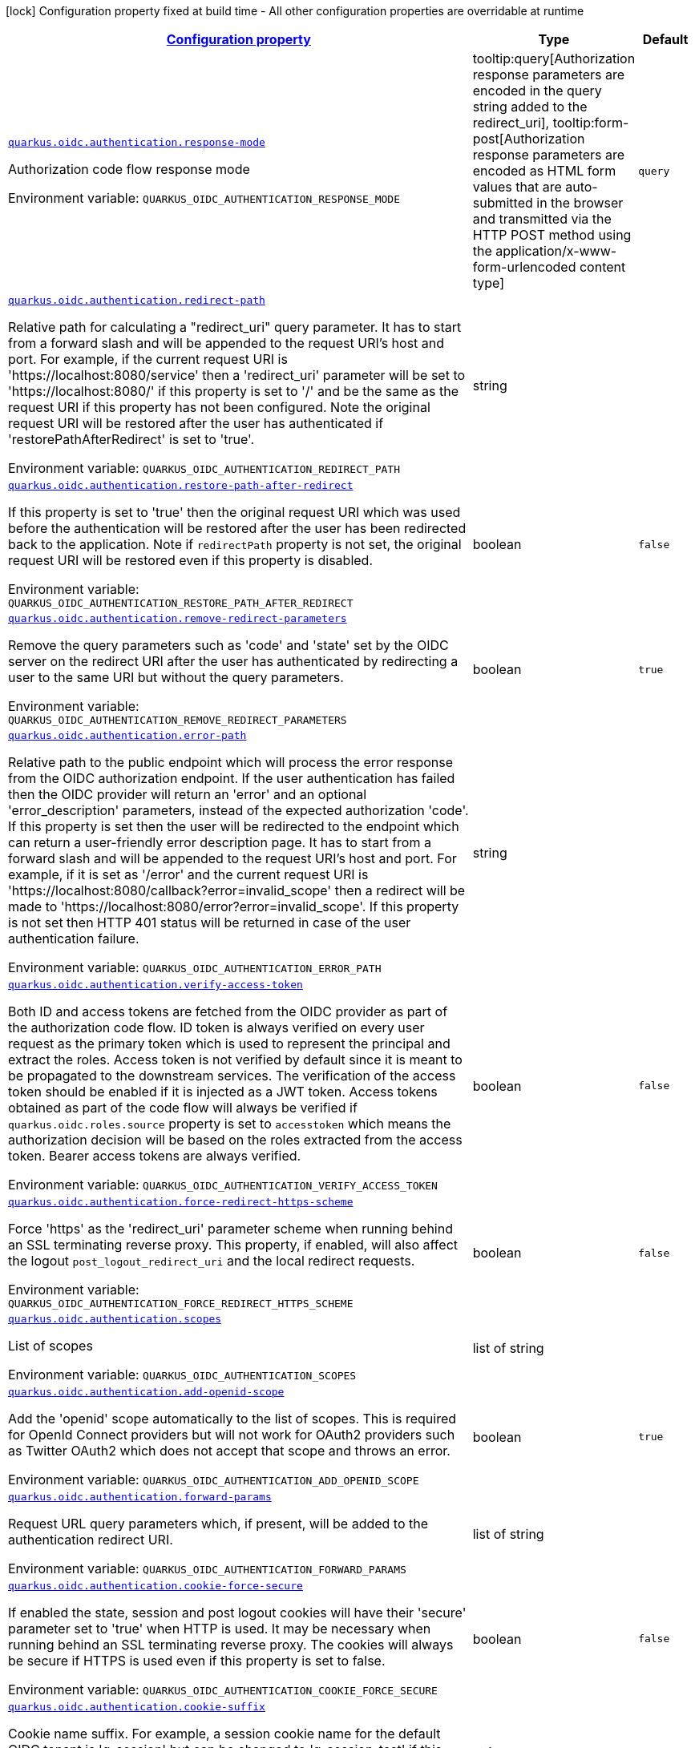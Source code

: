
:summaryTableId: quarkus-oidc-oidc-tenant-config-authentication
[.configuration-legend]
icon:lock[title=Fixed at build time] Configuration property fixed at build time - All other configuration properties are overridable at runtime
[.configuration-reference, cols="80,.^10,.^10"]
|===

h|[[quarkus-oidc-oidc-tenant-config-authentication_configuration]]link:#quarkus-oidc-oidc-tenant-config-authentication_configuration[Configuration property]

h|Type
h|Default

a| [[quarkus-oidc-oidc-tenant-config-authentication_quarkus.oidc.authentication.response-mode]]`link:#quarkus-oidc-oidc-tenant-config-authentication_quarkus.oidc.authentication.response-mode[quarkus.oidc.authentication.response-mode]`


[.description]
--
Authorization code flow response mode

ifdef::add-copy-button-to-env-var[]
Environment variable: env_var_with_copy_button:+++QUARKUS_OIDC_AUTHENTICATION_RESPONSE_MODE+++[]
endif::add-copy-button-to-env-var[]
ifndef::add-copy-button-to-env-var[]
Environment variable: `+++QUARKUS_OIDC_AUTHENTICATION_RESPONSE_MODE+++`
endif::add-copy-button-to-env-var[]
-- a|
tooltip:query[Authorization response parameters are encoded in the query string added to the redirect_uri], tooltip:form-post[Authorization response parameters are encoded as HTML form values that are auto-submitted in the browser and transmitted via the HTTP POST method using the application/x-www-form-urlencoded content type] 
|`query`


a| [[quarkus-oidc-oidc-tenant-config-authentication_quarkus.oidc.authentication.redirect-path]]`link:#quarkus-oidc-oidc-tenant-config-authentication_quarkus.oidc.authentication.redirect-path[quarkus.oidc.authentication.redirect-path]`


[.description]
--
Relative path for calculating a "redirect_uri" query parameter. It has to start from a forward slash and will be appended to the request URI's host and port. For example, if the current request URI is 'https://localhost:8080/service' then a 'redirect_uri' parameter will be set to 'https://localhost:8080/' if this property is set to '/' and be the same as the request URI if this property has not been configured. Note the original request URI will be restored after the user has authenticated if 'restorePathAfterRedirect' is set to 'true'.

ifdef::add-copy-button-to-env-var[]
Environment variable: env_var_with_copy_button:+++QUARKUS_OIDC_AUTHENTICATION_REDIRECT_PATH+++[]
endif::add-copy-button-to-env-var[]
ifndef::add-copy-button-to-env-var[]
Environment variable: `+++QUARKUS_OIDC_AUTHENTICATION_REDIRECT_PATH+++`
endif::add-copy-button-to-env-var[]
--|string 
|


a| [[quarkus-oidc-oidc-tenant-config-authentication_quarkus.oidc.authentication.restore-path-after-redirect]]`link:#quarkus-oidc-oidc-tenant-config-authentication_quarkus.oidc.authentication.restore-path-after-redirect[quarkus.oidc.authentication.restore-path-after-redirect]`


[.description]
--
If this property is set to 'true' then the original request URI which was used before the authentication will be restored after the user has been redirected back to the application. Note if `redirectPath` property is not set, the original request URI will be restored even if this property is disabled.

ifdef::add-copy-button-to-env-var[]
Environment variable: env_var_with_copy_button:+++QUARKUS_OIDC_AUTHENTICATION_RESTORE_PATH_AFTER_REDIRECT+++[]
endif::add-copy-button-to-env-var[]
ifndef::add-copy-button-to-env-var[]
Environment variable: `+++QUARKUS_OIDC_AUTHENTICATION_RESTORE_PATH_AFTER_REDIRECT+++`
endif::add-copy-button-to-env-var[]
--|boolean 
|`false`


a| [[quarkus-oidc-oidc-tenant-config-authentication_quarkus.oidc.authentication.remove-redirect-parameters]]`link:#quarkus-oidc-oidc-tenant-config-authentication_quarkus.oidc.authentication.remove-redirect-parameters[quarkus.oidc.authentication.remove-redirect-parameters]`


[.description]
--
Remove the query parameters such as 'code' and 'state' set by the OIDC server on the redirect URI after the user has authenticated by redirecting a user to the same URI but without the query parameters.

ifdef::add-copy-button-to-env-var[]
Environment variable: env_var_with_copy_button:+++QUARKUS_OIDC_AUTHENTICATION_REMOVE_REDIRECT_PARAMETERS+++[]
endif::add-copy-button-to-env-var[]
ifndef::add-copy-button-to-env-var[]
Environment variable: `+++QUARKUS_OIDC_AUTHENTICATION_REMOVE_REDIRECT_PARAMETERS+++`
endif::add-copy-button-to-env-var[]
--|boolean 
|`true`


a| [[quarkus-oidc-oidc-tenant-config-authentication_quarkus.oidc.authentication.error-path]]`link:#quarkus-oidc-oidc-tenant-config-authentication_quarkus.oidc.authentication.error-path[quarkus.oidc.authentication.error-path]`


[.description]
--
Relative path to the public endpoint which will process the error response from the OIDC authorization endpoint. If the user authentication has failed then the OIDC provider will return an 'error' and an optional 'error_description' parameters, instead of the expected authorization 'code'. If this property is set then the user will be redirected to the endpoint which can return a user-friendly error description page. It has to start from a forward slash and will be appended to the request URI's host and port. For example, if it is set as '/error' and the current request URI is 'https://localhost:8080/callback?error=invalid_scope' then a redirect will be made to 'https://localhost:8080/error?error=invalid_scope'. If this property is not set then HTTP 401 status will be returned in case of the user authentication failure.

ifdef::add-copy-button-to-env-var[]
Environment variable: env_var_with_copy_button:+++QUARKUS_OIDC_AUTHENTICATION_ERROR_PATH+++[]
endif::add-copy-button-to-env-var[]
ifndef::add-copy-button-to-env-var[]
Environment variable: `+++QUARKUS_OIDC_AUTHENTICATION_ERROR_PATH+++`
endif::add-copy-button-to-env-var[]
--|string 
|


a| [[quarkus-oidc-oidc-tenant-config-authentication_quarkus.oidc.authentication.verify-access-token]]`link:#quarkus-oidc-oidc-tenant-config-authentication_quarkus.oidc.authentication.verify-access-token[quarkus.oidc.authentication.verify-access-token]`


[.description]
--
Both ID and access tokens are fetched from the OIDC provider as part of the authorization code flow. ID token is always verified on every user request as the primary token which is used to represent the principal and extract the roles. Access token is not verified by default since it is meant to be propagated to the downstream services. The verification of the access token should be enabled if it is injected as a JWT token. Access tokens obtained as part of the code flow will always be verified if `quarkus.oidc.roles.source` property is set to `accesstoken` which means the authorization decision will be based on the roles extracted from the access token. Bearer access tokens are always verified.

ifdef::add-copy-button-to-env-var[]
Environment variable: env_var_with_copy_button:+++QUARKUS_OIDC_AUTHENTICATION_VERIFY_ACCESS_TOKEN+++[]
endif::add-copy-button-to-env-var[]
ifndef::add-copy-button-to-env-var[]
Environment variable: `+++QUARKUS_OIDC_AUTHENTICATION_VERIFY_ACCESS_TOKEN+++`
endif::add-copy-button-to-env-var[]
--|boolean 
|`false`


a| [[quarkus-oidc-oidc-tenant-config-authentication_quarkus.oidc.authentication.force-redirect-https-scheme]]`link:#quarkus-oidc-oidc-tenant-config-authentication_quarkus.oidc.authentication.force-redirect-https-scheme[quarkus.oidc.authentication.force-redirect-https-scheme]`


[.description]
--
Force 'https' as the 'redirect_uri' parameter scheme when running behind an SSL terminating reverse proxy. This property, if enabled, will also affect the logout `post_logout_redirect_uri` and the local redirect requests.

ifdef::add-copy-button-to-env-var[]
Environment variable: env_var_with_copy_button:+++QUARKUS_OIDC_AUTHENTICATION_FORCE_REDIRECT_HTTPS_SCHEME+++[]
endif::add-copy-button-to-env-var[]
ifndef::add-copy-button-to-env-var[]
Environment variable: `+++QUARKUS_OIDC_AUTHENTICATION_FORCE_REDIRECT_HTTPS_SCHEME+++`
endif::add-copy-button-to-env-var[]
--|boolean 
|`false`


a| [[quarkus-oidc-oidc-tenant-config-authentication_quarkus.oidc.authentication.scopes]]`link:#quarkus-oidc-oidc-tenant-config-authentication_quarkus.oidc.authentication.scopes[quarkus.oidc.authentication.scopes]`


[.description]
--
List of scopes

ifdef::add-copy-button-to-env-var[]
Environment variable: env_var_with_copy_button:+++QUARKUS_OIDC_AUTHENTICATION_SCOPES+++[]
endif::add-copy-button-to-env-var[]
ifndef::add-copy-button-to-env-var[]
Environment variable: `+++QUARKUS_OIDC_AUTHENTICATION_SCOPES+++`
endif::add-copy-button-to-env-var[]
--|list of string 
|


a| [[quarkus-oidc-oidc-tenant-config-authentication_quarkus.oidc.authentication.add-openid-scope]]`link:#quarkus-oidc-oidc-tenant-config-authentication_quarkus.oidc.authentication.add-openid-scope[quarkus.oidc.authentication.add-openid-scope]`


[.description]
--
Add the 'openid' scope automatically to the list of scopes. This is required for OpenId Connect providers but will not work for OAuth2 providers such as Twitter OAuth2 which does not accept that scope and throws an error.

ifdef::add-copy-button-to-env-var[]
Environment variable: env_var_with_copy_button:+++QUARKUS_OIDC_AUTHENTICATION_ADD_OPENID_SCOPE+++[]
endif::add-copy-button-to-env-var[]
ifndef::add-copy-button-to-env-var[]
Environment variable: `+++QUARKUS_OIDC_AUTHENTICATION_ADD_OPENID_SCOPE+++`
endif::add-copy-button-to-env-var[]
--|boolean 
|`true`


a| [[quarkus-oidc-oidc-tenant-config-authentication_quarkus.oidc.authentication.forward-params]]`link:#quarkus-oidc-oidc-tenant-config-authentication_quarkus.oidc.authentication.forward-params[quarkus.oidc.authentication.forward-params]`


[.description]
--
Request URL query parameters which, if present, will be added to the authentication redirect URI.

ifdef::add-copy-button-to-env-var[]
Environment variable: env_var_with_copy_button:+++QUARKUS_OIDC_AUTHENTICATION_FORWARD_PARAMS+++[]
endif::add-copy-button-to-env-var[]
ifndef::add-copy-button-to-env-var[]
Environment variable: `+++QUARKUS_OIDC_AUTHENTICATION_FORWARD_PARAMS+++`
endif::add-copy-button-to-env-var[]
--|list of string 
|


a| [[quarkus-oidc-oidc-tenant-config-authentication_quarkus.oidc.authentication.cookie-force-secure]]`link:#quarkus-oidc-oidc-tenant-config-authentication_quarkus.oidc.authentication.cookie-force-secure[quarkus.oidc.authentication.cookie-force-secure]`


[.description]
--
If enabled the state, session and post logout cookies will have their 'secure' parameter set to 'true' when HTTP is used. It may be necessary when running behind an SSL terminating reverse proxy. The cookies will always be secure if HTTPS is used even if this property is set to false.

ifdef::add-copy-button-to-env-var[]
Environment variable: env_var_with_copy_button:+++QUARKUS_OIDC_AUTHENTICATION_COOKIE_FORCE_SECURE+++[]
endif::add-copy-button-to-env-var[]
ifndef::add-copy-button-to-env-var[]
Environment variable: `+++QUARKUS_OIDC_AUTHENTICATION_COOKIE_FORCE_SECURE+++`
endif::add-copy-button-to-env-var[]
--|boolean 
|`false`


a| [[quarkus-oidc-oidc-tenant-config-authentication_quarkus.oidc.authentication.cookie-suffix]]`link:#quarkus-oidc-oidc-tenant-config-authentication_quarkus.oidc.authentication.cookie-suffix[quarkus.oidc.authentication.cookie-suffix]`


[.description]
--
Cookie name suffix. For example, a session cookie name for the default OIDC tenant is 'q_session' but can be changed to 'q_session_test' if this property is set to 'test'.

ifdef::add-copy-button-to-env-var[]
Environment variable: env_var_with_copy_button:+++QUARKUS_OIDC_AUTHENTICATION_COOKIE_SUFFIX+++[]
endif::add-copy-button-to-env-var[]
ifndef::add-copy-button-to-env-var[]
Environment variable: `+++QUARKUS_OIDC_AUTHENTICATION_COOKIE_SUFFIX+++`
endif::add-copy-button-to-env-var[]
--|string 
|


a| [[quarkus-oidc-oidc-tenant-config-authentication_quarkus.oidc.authentication.cookie-path]]`link:#quarkus-oidc-oidc-tenant-config-authentication_quarkus.oidc.authentication.cookie-path[quarkus.oidc.authentication.cookie-path]`


[.description]
--
Cookie path parameter value which, if set, will be used to set a path parameter for the session, state and post logout cookies. The `cookie-path-header` property, if set, will be checked first.

ifdef::add-copy-button-to-env-var[]
Environment variable: env_var_with_copy_button:+++QUARKUS_OIDC_AUTHENTICATION_COOKIE_PATH+++[]
endif::add-copy-button-to-env-var[]
ifndef::add-copy-button-to-env-var[]
Environment variable: `+++QUARKUS_OIDC_AUTHENTICATION_COOKIE_PATH+++`
endif::add-copy-button-to-env-var[]
--|string 
|`/`


a| [[quarkus-oidc-oidc-tenant-config-authentication_quarkus.oidc.authentication.cookie-path-header]]`link:#quarkus-oidc-oidc-tenant-config-authentication_quarkus.oidc.authentication.cookie-path-header[quarkus.oidc.authentication.cookie-path-header]`


[.description]
--
Cookie path header parameter value which, if set, identifies the incoming HTTP header whose value will be used to set a path parameter for the session, state and post logout cookies. If the header is missing then the `cookie-path` property will be checked.

ifdef::add-copy-button-to-env-var[]
Environment variable: env_var_with_copy_button:+++QUARKUS_OIDC_AUTHENTICATION_COOKIE_PATH_HEADER+++[]
endif::add-copy-button-to-env-var[]
ifndef::add-copy-button-to-env-var[]
Environment variable: `+++QUARKUS_OIDC_AUTHENTICATION_COOKIE_PATH_HEADER+++`
endif::add-copy-button-to-env-var[]
--|string 
|


a| [[quarkus-oidc-oidc-tenant-config-authentication_quarkus.oidc.authentication.cookie-domain]]`link:#quarkus-oidc-oidc-tenant-config-authentication_quarkus.oidc.authentication.cookie-domain[quarkus.oidc.authentication.cookie-domain]`


[.description]
--
Cookie domain parameter value which, if set, will be used for the session, state and post logout cookies.

ifdef::add-copy-button-to-env-var[]
Environment variable: env_var_with_copy_button:+++QUARKUS_OIDC_AUTHENTICATION_COOKIE_DOMAIN+++[]
endif::add-copy-button-to-env-var[]
ifndef::add-copy-button-to-env-var[]
Environment variable: `+++QUARKUS_OIDC_AUTHENTICATION_COOKIE_DOMAIN+++`
endif::add-copy-button-to-env-var[]
--|string 
|


a| [[quarkus-oidc-oidc-tenant-config-authentication_quarkus.oidc.authentication.cookie-same-site]]`link:#quarkus-oidc-oidc-tenant-config-authentication_quarkus.oidc.authentication.cookie-same-site[quarkus.oidc.authentication.cookie-same-site]`


[.description]
--
SameSite attribute for the session cookie.

ifdef::add-copy-button-to-env-var[]
Environment variable: env_var_with_copy_button:+++QUARKUS_OIDC_AUTHENTICATION_COOKIE_SAME_SITE+++[]
endif::add-copy-button-to-env-var[]
ifndef::add-copy-button-to-env-var[]
Environment variable: `+++QUARKUS_OIDC_AUTHENTICATION_COOKIE_SAME_SITE+++`
endif::add-copy-button-to-env-var[]
-- a|
`strict`, `lax`, `none` 
|`lax`


a| [[quarkus-oidc-oidc-tenant-config-authentication_quarkus.oidc.authentication.allow-multiple-code-flows]]`link:#quarkus-oidc-oidc-tenant-config-authentication_quarkus.oidc.authentication.allow-multiple-code-flows[quarkus.oidc.authentication.allow-multiple-code-flows]`


[.description]
--
If a state cookie is present then a `state` query parameter must also be present and both the state cookie name suffix and state cookie value have to match the value of the `state` query parameter when the redirect path matches the current path. However, if multiple authentications are attempted from the same browser, for example, from the different browser tabs, then the currently available state cookie may represent the authentication flow initiated from another tab and not related to the current request. Disable this property if you would like to avoid supporting multiple authorization code flows running in the same browser.

ifdef::add-copy-button-to-env-var[]
Environment variable: env_var_with_copy_button:+++QUARKUS_OIDC_AUTHENTICATION_ALLOW_MULTIPLE_CODE_FLOWS+++[]
endif::add-copy-button-to-env-var[]
ifndef::add-copy-button-to-env-var[]
Environment variable: `+++QUARKUS_OIDC_AUTHENTICATION_ALLOW_MULTIPLE_CODE_FLOWS+++`
endif::add-copy-button-to-env-var[]
--|boolean 
|`true`


a| [[quarkus-oidc-oidc-tenant-config-authentication_quarkus.oidc.authentication.user-info-required]]`link:#quarkus-oidc-oidc-tenant-config-authentication_quarkus.oidc.authentication.user-info-required[quarkus.oidc.authentication.user-info-required]`


[.description]
--
If this property is set to 'true' then an OIDC UserInfo endpoint will be called. This property will be enabled if `quarkus.oidc.roles.source` is `userinfo` or `quarkus.oidc.token.verify-access-token-with-user-info` is `true` or `quarkus.oidc.authentication.id-token-required` is set to `false`, you do not have to enable this property manually in these cases.

ifdef::add-copy-button-to-env-var[]
Environment variable: env_var_with_copy_button:+++QUARKUS_OIDC_AUTHENTICATION_USER_INFO_REQUIRED+++[]
endif::add-copy-button-to-env-var[]
ifndef::add-copy-button-to-env-var[]
Environment variable: `+++QUARKUS_OIDC_AUTHENTICATION_USER_INFO_REQUIRED+++`
endif::add-copy-button-to-env-var[]
--|boolean 
|`false`


a| [[quarkus-oidc-oidc-tenant-config-authentication_quarkus.oidc.authentication.session-age-extension]]`link:#quarkus-oidc-oidc-tenant-config-authentication_quarkus.oidc.authentication.session-age-extension[quarkus.oidc.authentication.session-age-extension]`


[.description]
--
Session age extension in minutes. The user session age property is set to the value of the ID token life-span by default and the user will be redirected to the OIDC provider to re-authenticate once the session has expired. If this property is set to a non-zero value then the expired ID token can be refreshed before the session has expired. This property will be ignored if the `token.refresh-expired` property has not been enabled.

ifdef::add-copy-button-to-env-var[]
Environment variable: env_var_with_copy_button:+++QUARKUS_OIDC_AUTHENTICATION_SESSION_AGE_EXTENSION+++[]
endif::add-copy-button-to-env-var[]
ifndef::add-copy-button-to-env-var[]
Environment variable: `+++QUARKUS_OIDC_AUTHENTICATION_SESSION_AGE_EXTENSION+++`
endif::add-copy-button-to-env-var[]
--|link:https://docs.oracle.com/javase/8/docs/api/java/time/Duration.html[Duration]
  link:#duration-note-anchor-{summaryTableId}[icon:question-circle[], title=More information about the Duration format]
|`5M`


a| [[quarkus-oidc-oidc-tenant-config-authentication_quarkus.oidc.authentication.java-script-auto-redirect]]`link:#quarkus-oidc-oidc-tenant-config-authentication_quarkus.oidc.authentication.java-script-auto-redirect[quarkus.oidc.authentication.java-script-auto-redirect]`


[.description]
--
If this property is set to 'true' then a normal 302 redirect response will be returned if the request was initiated via JavaScript API such as XMLHttpRequest or Fetch and the current user needs to be (re)authenticated which may not be desirable for Single Page Applications since it automatically following the redirect may not work given that OIDC authorization endpoints typically do not support CORS. If this property is set to `false` then a status code of '499' will be returned to allow the client to handle the redirect manually

ifdef::add-copy-button-to-env-var[]
Environment variable: env_var_with_copy_button:+++QUARKUS_OIDC_AUTHENTICATION_JAVA_SCRIPT_AUTO_REDIRECT+++[]
endif::add-copy-button-to-env-var[]
ifndef::add-copy-button-to-env-var[]
Environment variable: `+++QUARKUS_OIDC_AUTHENTICATION_JAVA_SCRIPT_AUTO_REDIRECT+++`
endif::add-copy-button-to-env-var[]
--|boolean 
|`true`


a| [[quarkus-oidc-oidc-tenant-config-authentication_quarkus.oidc.authentication.id-token-required]]`link:#quarkus-oidc-oidc-tenant-config-authentication_quarkus.oidc.authentication.id-token-required[quarkus.oidc.authentication.id-token-required]`


[.description]
--
Requires that ID token is available when the authorization code flow completes. Disable this property only when you need to use the authorization code flow with OAuth2 providers which do not return ID token - an internal IdToken will be generated in such cases.

ifdef::add-copy-button-to-env-var[]
Environment variable: env_var_with_copy_button:+++QUARKUS_OIDC_AUTHENTICATION_ID_TOKEN_REQUIRED+++[]
endif::add-copy-button-to-env-var[]
ifndef::add-copy-button-to-env-var[]
Environment variable: `+++QUARKUS_OIDC_AUTHENTICATION_ID_TOKEN_REQUIRED+++`
endif::add-copy-button-to-env-var[]
--|boolean 
|`true`


a| [[quarkus-oidc-oidc-tenant-config-authentication_quarkus.oidc.authentication.internal-id-token-lifespan]]`link:#quarkus-oidc-oidc-tenant-config-authentication_quarkus.oidc.authentication.internal-id-token-lifespan[quarkus.oidc.authentication.internal-id-token-lifespan]`


[.description]
--
Internal ID token lifespan. This property is only checked when an internal IdToken is generated when Oauth2 providers do not return IdToken.

ifdef::add-copy-button-to-env-var[]
Environment variable: env_var_with_copy_button:+++QUARKUS_OIDC_AUTHENTICATION_INTERNAL_ID_TOKEN_LIFESPAN+++[]
endif::add-copy-button-to-env-var[]
ifndef::add-copy-button-to-env-var[]
Environment variable: `+++QUARKUS_OIDC_AUTHENTICATION_INTERNAL_ID_TOKEN_LIFESPAN+++`
endif::add-copy-button-to-env-var[]
--|link:https://docs.oracle.com/javase/8/docs/api/java/time/Duration.html[Duration]
  link:#duration-note-anchor-{summaryTableId}[icon:question-circle[], title=More information about the Duration format]
|`5M`


a| [[quarkus-oidc-oidc-tenant-config-authentication_quarkus.oidc.authentication.pkce-required]]`link:#quarkus-oidc-oidc-tenant-config-authentication_quarkus.oidc.authentication.pkce-required[quarkus.oidc.authentication.pkce-required]`


[.description]
--
Requires that a Proof Key for Code Exchange (PKCE) is used.

ifdef::add-copy-button-to-env-var[]
Environment variable: env_var_with_copy_button:+++QUARKUS_OIDC_AUTHENTICATION_PKCE_REQUIRED+++[]
endif::add-copy-button-to-env-var[]
ifndef::add-copy-button-to-env-var[]
Environment variable: `+++QUARKUS_OIDC_AUTHENTICATION_PKCE_REQUIRED+++`
endif::add-copy-button-to-env-var[]
--|boolean 
|`false`


a| [[quarkus-oidc-oidc-tenant-config-authentication_quarkus.oidc.authentication.pkce-secret]]`link:#quarkus-oidc-oidc-tenant-config-authentication_quarkus.oidc.authentication.pkce-secret[quarkus.oidc.authentication.pkce-secret]`


[.description]
--
Secret which will be used to encrypt a Proof Key for Code Exchange (PKCE) code verifier in the code flow state. This secret should be at least 32 characters long.

If this secret is not set, the client secret configured with either `quarkus.oidc.credentials.secret` or `quarkus.oidc.credentials.client-secret.value` will be checked. Finally, `quarkus.oidc.credentials.jwt.secret` which can be used for `client_jwt_secret` authentication will be checked. Client secret will not be used as a PKCE code verifier encryption secret if it is less than 32 characters long.

The secret will be auto-generated if it remains uninitialized after checking all of these properties.

Error will be reported if the secret length is less than 16 characters.

ifdef::add-copy-button-to-env-var[]
Environment variable: env_var_with_copy_button:+++QUARKUS_OIDC_AUTHENTICATION_PKCE_SECRET+++[]
endif::add-copy-button-to-env-var[]
ifndef::add-copy-button-to-env-var[]
Environment variable: `+++QUARKUS_OIDC_AUTHENTICATION_PKCE_SECRET+++`
endif::add-copy-button-to-env-var[]
--|string 
|


a| [[quarkus-oidc-oidc-tenant-config-authentication_quarkus.oidc.authentication.extra-params-extra-params]]`link:#quarkus-oidc-oidc-tenant-config-authentication_quarkus.oidc.authentication.extra-params-extra-params[quarkus.oidc.authentication.extra-params]`


[.description]
--
Additional properties which will be added as the query parameters to the authentication redirect URI.

ifdef::add-copy-button-to-env-var[]
Environment variable: env_var_with_copy_button:+++QUARKUS_OIDC_AUTHENTICATION_EXTRA_PARAMS+++[]
endif::add-copy-button-to-env-var[]
ifndef::add-copy-button-to-env-var[]
Environment variable: `+++QUARKUS_OIDC_AUTHENTICATION_EXTRA_PARAMS+++`
endif::add-copy-button-to-env-var[]
--|`Map<String,String>` 
|


a| [[quarkus-oidc-oidc-tenant-config-authentication_quarkus.oidc.-tenant-.authentication.response-mode]]`link:#quarkus-oidc-oidc-tenant-config-authentication_quarkus.oidc.-tenant-.authentication.response-mode[quarkus.oidc."tenant".authentication.response-mode]`


[.description]
--
Authorization code flow response mode

ifdef::add-copy-button-to-env-var[]
Environment variable: env_var_with_copy_button:+++QUARKUS_OIDC__TENANT__AUTHENTICATION_RESPONSE_MODE+++[]
endif::add-copy-button-to-env-var[]
ifndef::add-copy-button-to-env-var[]
Environment variable: `+++QUARKUS_OIDC__TENANT__AUTHENTICATION_RESPONSE_MODE+++`
endif::add-copy-button-to-env-var[]
-- a|
tooltip:query[Authorization response parameters are encoded in the query string added to the redirect_uri], tooltip:form-post[Authorization response parameters are encoded as HTML form values that are auto-submitted in the browser and transmitted via the HTTP POST method using the application/x-www-form-urlencoded content type] 
|`query`


a| [[quarkus-oidc-oidc-tenant-config-authentication_quarkus.oidc.-tenant-.authentication.redirect-path]]`link:#quarkus-oidc-oidc-tenant-config-authentication_quarkus.oidc.-tenant-.authentication.redirect-path[quarkus.oidc."tenant".authentication.redirect-path]`


[.description]
--
Relative path for calculating a "redirect_uri" query parameter. It has to start from a forward slash and will be appended to the request URI's host and port. For example, if the current request URI is 'https://localhost:8080/service' then a 'redirect_uri' parameter will be set to 'https://localhost:8080/' if this property is set to '/' and be the same as the request URI if this property has not been configured. Note the original request URI will be restored after the user has authenticated if 'restorePathAfterRedirect' is set to 'true'.

ifdef::add-copy-button-to-env-var[]
Environment variable: env_var_with_copy_button:+++QUARKUS_OIDC__TENANT__AUTHENTICATION_REDIRECT_PATH+++[]
endif::add-copy-button-to-env-var[]
ifndef::add-copy-button-to-env-var[]
Environment variable: `+++QUARKUS_OIDC__TENANT__AUTHENTICATION_REDIRECT_PATH+++`
endif::add-copy-button-to-env-var[]
--|string 
|


a| [[quarkus-oidc-oidc-tenant-config-authentication_quarkus.oidc.-tenant-.authentication.restore-path-after-redirect]]`link:#quarkus-oidc-oidc-tenant-config-authentication_quarkus.oidc.-tenant-.authentication.restore-path-after-redirect[quarkus.oidc."tenant".authentication.restore-path-after-redirect]`


[.description]
--
If this property is set to 'true' then the original request URI which was used before the authentication will be restored after the user has been redirected back to the application. Note if `redirectPath` property is not set, the original request URI will be restored even if this property is disabled.

ifdef::add-copy-button-to-env-var[]
Environment variable: env_var_with_copy_button:+++QUARKUS_OIDC__TENANT__AUTHENTICATION_RESTORE_PATH_AFTER_REDIRECT+++[]
endif::add-copy-button-to-env-var[]
ifndef::add-copy-button-to-env-var[]
Environment variable: `+++QUARKUS_OIDC__TENANT__AUTHENTICATION_RESTORE_PATH_AFTER_REDIRECT+++`
endif::add-copy-button-to-env-var[]
--|boolean 
|`false`


a| [[quarkus-oidc-oidc-tenant-config-authentication_quarkus.oidc.-tenant-.authentication.remove-redirect-parameters]]`link:#quarkus-oidc-oidc-tenant-config-authentication_quarkus.oidc.-tenant-.authentication.remove-redirect-parameters[quarkus.oidc."tenant".authentication.remove-redirect-parameters]`


[.description]
--
Remove the query parameters such as 'code' and 'state' set by the OIDC server on the redirect URI after the user has authenticated by redirecting a user to the same URI but without the query parameters.

ifdef::add-copy-button-to-env-var[]
Environment variable: env_var_with_copy_button:+++QUARKUS_OIDC__TENANT__AUTHENTICATION_REMOVE_REDIRECT_PARAMETERS+++[]
endif::add-copy-button-to-env-var[]
ifndef::add-copy-button-to-env-var[]
Environment variable: `+++QUARKUS_OIDC__TENANT__AUTHENTICATION_REMOVE_REDIRECT_PARAMETERS+++`
endif::add-copy-button-to-env-var[]
--|boolean 
|`true`


a| [[quarkus-oidc-oidc-tenant-config-authentication_quarkus.oidc.-tenant-.authentication.error-path]]`link:#quarkus-oidc-oidc-tenant-config-authentication_quarkus.oidc.-tenant-.authentication.error-path[quarkus.oidc."tenant".authentication.error-path]`


[.description]
--
Relative path to the public endpoint which will process the error response from the OIDC authorization endpoint. If the user authentication has failed then the OIDC provider will return an 'error' and an optional 'error_description' parameters, instead of the expected authorization 'code'. If this property is set then the user will be redirected to the endpoint which can return a user-friendly error description page. It has to start from a forward slash and will be appended to the request URI's host and port. For example, if it is set as '/error' and the current request URI is 'https://localhost:8080/callback?error=invalid_scope' then a redirect will be made to 'https://localhost:8080/error?error=invalid_scope'. If this property is not set then HTTP 401 status will be returned in case of the user authentication failure.

ifdef::add-copy-button-to-env-var[]
Environment variable: env_var_with_copy_button:+++QUARKUS_OIDC__TENANT__AUTHENTICATION_ERROR_PATH+++[]
endif::add-copy-button-to-env-var[]
ifndef::add-copy-button-to-env-var[]
Environment variable: `+++QUARKUS_OIDC__TENANT__AUTHENTICATION_ERROR_PATH+++`
endif::add-copy-button-to-env-var[]
--|string 
|


a| [[quarkus-oidc-oidc-tenant-config-authentication_quarkus.oidc.-tenant-.authentication.verify-access-token]]`link:#quarkus-oidc-oidc-tenant-config-authentication_quarkus.oidc.-tenant-.authentication.verify-access-token[quarkus.oidc."tenant".authentication.verify-access-token]`


[.description]
--
Both ID and access tokens are fetched from the OIDC provider as part of the authorization code flow. ID token is always verified on every user request as the primary token which is used to represent the principal and extract the roles. Access token is not verified by default since it is meant to be propagated to the downstream services. The verification of the access token should be enabled if it is injected as a JWT token. Access tokens obtained as part of the code flow will always be verified if `quarkus.oidc.roles.source` property is set to `accesstoken` which means the authorization decision will be based on the roles extracted from the access token. Bearer access tokens are always verified.

ifdef::add-copy-button-to-env-var[]
Environment variable: env_var_with_copy_button:+++QUARKUS_OIDC__TENANT__AUTHENTICATION_VERIFY_ACCESS_TOKEN+++[]
endif::add-copy-button-to-env-var[]
ifndef::add-copy-button-to-env-var[]
Environment variable: `+++QUARKUS_OIDC__TENANT__AUTHENTICATION_VERIFY_ACCESS_TOKEN+++`
endif::add-copy-button-to-env-var[]
--|boolean 
|`false`


a| [[quarkus-oidc-oidc-tenant-config-authentication_quarkus.oidc.-tenant-.authentication.force-redirect-https-scheme]]`link:#quarkus-oidc-oidc-tenant-config-authentication_quarkus.oidc.-tenant-.authentication.force-redirect-https-scheme[quarkus.oidc."tenant".authentication.force-redirect-https-scheme]`


[.description]
--
Force 'https' as the 'redirect_uri' parameter scheme when running behind an SSL terminating reverse proxy. This property, if enabled, will also affect the logout `post_logout_redirect_uri` and the local redirect requests.

ifdef::add-copy-button-to-env-var[]
Environment variable: env_var_with_copy_button:+++QUARKUS_OIDC__TENANT__AUTHENTICATION_FORCE_REDIRECT_HTTPS_SCHEME+++[]
endif::add-copy-button-to-env-var[]
ifndef::add-copy-button-to-env-var[]
Environment variable: `+++QUARKUS_OIDC__TENANT__AUTHENTICATION_FORCE_REDIRECT_HTTPS_SCHEME+++`
endif::add-copy-button-to-env-var[]
--|boolean 
|`false`


a| [[quarkus-oidc-oidc-tenant-config-authentication_quarkus.oidc.-tenant-.authentication.scopes]]`link:#quarkus-oidc-oidc-tenant-config-authentication_quarkus.oidc.-tenant-.authentication.scopes[quarkus.oidc."tenant".authentication.scopes]`


[.description]
--
List of scopes

ifdef::add-copy-button-to-env-var[]
Environment variable: env_var_with_copy_button:+++QUARKUS_OIDC__TENANT__AUTHENTICATION_SCOPES+++[]
endif::add-copy-button-to-env-var[]
ifndef::add-copy-button-to-env-var[]
Environment variable: `+++QUARKUS_OIDC__TENANT__AUTHENTICATION_SCOPES+++`
endif::add-copy-button-to-env-var[]
--|list of string 
|


a| [[quarkus-oidc-oidc-tenant-config-authentication_quarkus.oidc.-tenant-.authentication.add-openid-scope]]`link:#quarkus-oidc-oidc-tenant-config-authentication_quarkus.oidc.-tenant-.authentication.add-openid-scope[quarkus.oidc."tenant".authentication.add-openid-scope]`


[.description]
--
Add the 'openid' scope automatically to the list of scopes. This is required for OpenId Connect providers but will not work for OAuth2 providers such as Twitter OAuth2 which does not accept that scope and throws an error.

ifdef::add-copy-button-to-env-var[]
Environment variable: env_var_with_copy_button:+++QUARKUS_OIDC__TENANT__AUTHENTICATION_ADD_OPENID_SCOPE+++[]
endif::add-copy-button-to-env-var[]
ifndef::add-copy-button-to-env-var[]
Environment variable: `+++QUARKUS_OIDC__TENANT__AUTHENTICATION_ADD_OPENID_SCOPE+++`
endif::add-copy-button-to-env-var[]
--|boolean 
|`true`


a| [[quarkus-oidc-oidc-tenant-config-authentication_quarkus.oidc.-tenant-.authentication.extra-params-extra-params]]`link:#quarkus-oidc-oidc-tenant-config-authentication_quarkus.oidc.-tenant-.authentication.extra-params-extra-params[quarkus.oidc."tenant".authentication.extra-params]`


[.description]
--
Additional properties which will be added as the query parameters to the authentication redirect URI.

ifdef::add-copy-button-to-env-var[]
Environment variable: env_var_with_copy_button:+++QUARKUS_OIDC__TENANT__AUTHENTICATION_EXTRA_PARAMS+++[]
endif::add-copy-button-to-env-var[]
ifndef::add-copy-button-to-env-var[]
Environment variable: `+++QUARKUS_OIDC__TENANT__AUTHENTICATION_EXTRA_PARAMS+++`
endif::add-copy-button-to-env-var[]
--|`Map<String,String>` 
|


a| [[quarkus-oidc-oidc-tenant-config-authentication_quarkus.oidc.-tenant-.authentication.forward-params]]`link:#quarkus-oidc-oidc-tenant-config-authentication_quarkus.oidc.-tenant-.authentication.forward-params[quarkus.oidc."tenant".authentication.forward-params]`


[.description]
--
Request URL query parameters which, if present, will be added to the authentication redirect URI.

ifdef::add-copy-button-to-env-var[]
Environment variable: env_var_with_copy_button:+++QUARKUS_OIDC__TENANT__AUTHENTICATION_FORWARD_PARAMS+++[]
endif::add-copy-button-to-env-var[]
ifndef::add-copy-button-to-env-var[]
Environment variable: `+++QUARKUS_OIDC__TENANT__AUTHENTICATION_FORWARD_PARAMS+++`
endif::add-copy-button-to-env-var[]
--|list of string 
|


a| [[quarkus-oidc-oidc-tenant-config-authentication_quarkus.oidc.-tenant-.authentication.cookie-force-secure]]`link:#quarkus-oidc-oidc-tenant-config-authentication_quarkus.oidc.-tenant-.authentication.cookie-force-secure[quarkus.oidc."tenant".authentication.cookie-force-secure]`


[.description]
--
If enabled the state, session and post logout cookies will have their 'secure' parameter set to 'true' when HTTP is used. It may be necessary when running behind an SSL terminating reverse proxy. The cookies will always be secure if HTTPS is used even if this property is set to false.

ifdef::add-copy-button-to-env-var[]
Environment variable: env_var_with_copy_button:+++QUARKUS_OIDC__TENANT__AUTHENTICATION_COOKIE_FORCE_SECURE+++[]
endif::add-copy-button-to-env-var[]
ifndef::add-copy-button-to-env-var[]
Environment variable: `+++QUARKUS_OIDC__TENANT__AUTHENTICATION_COOKIE_FORCE_SECURE+++`
endif::add-copy-button-to-env-var[]
--|boolean 
|`false`


a| [[quarkus-oidc-oidc-tenant-config-authentication_quarkus.oidc.-tenant-.authentication.cookie-suffix]]`link:#quarkus-oidc-oidc-tenant-config-authentication_quarkus.oidc.-tenant-.authentication.cookie-suffix[quarkus.oidc."tenant".authentication.cookie-suffix]`


[.description]
--
Cookie name suffix. For example, a session cookie name for the default OIDC tenant is 'q_session' but can be changed to 'q_session_test' if this property is set to 'test'.

ifdef::add-copy-button-to-env-var[]
Environment variable: env_var_with_copy_button:+++QUARKUS_OIDC__TENANT__AUTHENTICATION_COOKIE_SUFFIX+++[]
endif::add-copy-button-to-env-var[]
ifndef::add-copy-button-to-env-var[]
Environment variable: `+++QUARKUS_OIDC__TENANT__AUTHENTICATION_COOKIE_SUFFIX+++`
endif::add-copy-button-to-env-var[]
--|string 
|


a| [[quarkus-oidc-oidc-tenant-config-authentication_quarkus.oidc.-tenant-.authentication.cookie-path]]`link:#quarkus-oidc-oidc-tenant-config-authentication_quarkus.oidc.-tenant-.authentication.cookie-path[quarkus.oidc."tenant".authentication.cookie-path]`


[.description]
--
Cookie path parameter value which, if set, will be used to set a path parameter for the session, state and post logout cookies. The `cookie-path-header` property, if set, will be checked first.

ifdef::add-copy-button-to-env-var[]
Environment variable: env_var_with_copy_button:+++QUARKUS_OIDC__TENANT__AUTHENTICATION_COOKIE_PATH+++[]
endif::add-copy-button-to-env-var[]
ifndef::add-copy-button-to-env-var[]
Environment variable: `+++QUARKUS_OIDC__TENANT__AUTHENTICATION_COOKIE_PATH+++`
endif::add-copy-button-to-env-var[]
--|string 
|`/`


a| [[quarkus-oidc-oidc-tenant-config-authentication_quarkus.oidc.-tenant-.authentication.cookie-path-header]]`link:#quarkus-oidc-oidc-tenant-config-authentication_quarkus.oidc.-tenant-.authentication.cookie-path-header[quarkus.oidc."tenant".authentication.cookie-path-header]`


[.description]
--
Cookie path header parameter value which, if set, identifies the incoming HTTP header whose value will be used to set a path parameter for the session, state and post logout cookies. If the header is missing then the `cookie-path` property will be checked.

ifdef::add-copy-button-to-env-var[]
Environment variable: env_var_with_copy_button:+++QUARKUS_OIDC__TENANT__AUTHENTICATION_COOKIE_PATH_HEADER+++[]
endif::add-copy-button-to-env-var[]
ifndef::add-copy-button-to-env-var[]
Environment variable: `+++QUARKUS_OIDC__TENANT__AUTHENTICATION_COOKIE_PATH_HEADER+++`
endif::add-copy-button-to-env-var[]
--|string 
|


a| [[quarkus-oidc-oidc-tenant-config-authentication_quarkus.oidc.-tenant-.authentication.cookie-domain]]`link:#quarkus-oidc-oidc-tenant-config-authentication_quarkus.oidc.-tenant-.authentication.cookie-domain[quarkus.oidc."tenant".authentication.cookie-domain]`


[.description]
--
Cookie domain parameter value which, if set, will be used for the session, state and post logout cookies.

ifdef::add-copy-button-to-env-var[]
Environment variable: env_var_with_copy_button:+++QUARKUS_OIDC__TENANT__AUTHENTICATION_COOKIE_DOMAIN+++[]
endif::add-copy-button-to-env-var[]
ifndef::add-copy-button-to-env-var[]
Environment variable: `+++QUARKUS_OIDC__TENANT__AUTHENTICATION_COOKIE_DOMAIN+++`
endif::add-copy-button-to-env-var[]
--|string 
|


a| [[quarkus-oidc-oidc-tenant-config-authentication_quarkus.oidc.-tenant-.authentication.cookie-same-site]]`link:#quarkus-oidc-oidc-tenant-config-authentication_quarkus.oidc.-tenant-.authentication.cookie-same-site[quarkus.oidc."tenant".authentication.cookie-same-site]`


[.description]
--
SameSite attribute for the session cookie.

ifdef::add-copy-button-to-env-var[]
Environment variable: env_var_with_copy_button:+++QUARKUS_OIDC__TENANT__AUTHENTICATION_COOKIE_SAME_SITE+++[]
endif::add-copy-button-to-env-var[]
ifndef::add-copy-button-to-env-var[]
Environment variable: `+++QUARKUS_OIDC__TENANT__AUTHENTICATION_COOKIE_SAME_SITE+++`
endif::add-copy-button-to-env-var[]
-- a|
`strict`, `lax`, `none` 
|`lax`


a| [[quarkus-oidc-oidc-tenant-config-authentication_quarkus.oidc.-tenant-.authentication.allow-multiple-code-flows]]`link:#quarkus-oidc-oidc-tenant-config-authentication_quarkus.oidc.-tenant-.authentication.allow-multiple-code-flows[quarkus.oidc."tenant".authentication.allow-multiple-code-flows]`


[.description]
--
If a state cookie is present then a `state` query parameter must also be present and both the state cookie name suffix and state cookie value have to match the value of the `state` query parameter when the redirect path matches the current path. However, if multiple authentications are attempted from the same browser, for example, from the different browser tabs, then the currently available state cookie may represent the authentication flow initiated from another tab and not related to the current request. Disable this property if you would like to avoid supporting multiple authorization code flows running in the same browser.

ifdef::add-copy-button-to-env-var[]
Environment variable: env_var_with_copy_button:+++QUARKUS_OIDC__TENANT__AUTHENTICATION_ALLOW_MULTIPLE_CODE_FLOWS+++[]
endif::add-copy-button-to-env-var[]
ifndef::add-copy-button-to-env-var[]
Environment variable: `+++QUARKUS_OIDC__TENANT__AUTHENTICATION_ALLOW_MULTIPLE_CODE_FLOWS+++`
endif::add-copy-button-to-env-var[]
--|boolean 
|`true`


a| [[quarkus-oidc-oidc-tenant-config-authentication_quarkus.oidc.-tenant-.authentication.user-info-required]]`link:#quarkus-oidc-oidc-tenant-config-authentication_quarkus.oidc.-tenant-.authentication.user-info-required[quarkus.oidc."tenant".authentication.user-info-required]`


[.description]
--
If this property is set to 'true' then an OIDC UserInfo endpoint will be called. This property will be enabled if `quarkus.oidc.roles.source` is `userinfo` or `quarkus.oidc.token.verify-access-token-with-user-info` is `true` or `quarkus.oidc.authentication.id-token-required` is set to `false`, you do not have to enable this property manually in these cases.

ifdef::add-copy-button-to-env-var[]
Environment variable: env_var_with_copy_button:+++QUARKUS_OIDC__TENANT__AUTHENTICATION_USER_INFO_REQUIRED+++[]
endif::add-copy-button-to-env-var[]
ifndef::add-copy-button-to-env-var[]
Environment variable: `+++QUARKUS_OIDC__TENANT__AUTHENTICATION_USER_INFO_REQUIRED+++`
endif::add-copy-button-to-env-var[]
--|boolean 
|`false`


a| [[quarkus-oidc-oidc-tenant-config-authentication_quarkus.oidc.-tenant-.authentication.session-age-extension]]`link:#quarkus-oidc-oidc-tenant-config-authentication_quarkus.oidc.-tenant-.authentication.session-age-extension[quarkus.oidc."tenant".authentication.session-age-extension]`


[.description]
--
Session age extension in minutes. The user session age property is set to the value of the ID token life-span by default and the user will be redirected to the OIDC provider to re-authenticate once the session has expired. If this property is set to a non-zero value then the expired ID token can be refreshed before the session has expired. This property will be ignored if the `token.refresh-expired` property has not been enabled.

ifdef::add-copy-button-to-env-var[]
Environment variable: env_var_with_copy_button:+++QUARKUS_OIDC__TENANT__AUTHENTICATION_SESSION_AGE_EXTENSION+++[]
endif::add-copy-button-to-env-var[]
ifndef::add-copy-button-to-env-var[]
Environment variable: `+++QUARKUS_OIDC__TENANT__AUTHENTICATION_SESSION_AGE_EXTENSION+++`
endif::add-copy-button-to-env-var[]
--|link:https://docs.oracle.com/javase/8/docs/api/java/time/Duration.html[Duration]
  link:#duration-note-anchor-{summaryTableId}[icon:question-circle[], title=More information about the Duration format]
|`5M`


a| [[quarkus-oidc-oidc-tenant-config-authentication_quarkus.oidc.-tenant-.authentication.java-script-auto-redirect]]`link:#quarkus-oidc-oidc-tenant-config-authentication_quarkus.oidc.-tenant-.authentication.java-script-auto-redirect[quarkus.oidc."tenant".authentication.java-script-auto-redirect]`


[.description]
--
If this property is set to 'true' then a normal 302 redirect response will be returned if the request was initiated via JavaScript API such as XMLHttpRequest or Fetch and the current user needs to be (re)authenticated which may not be desirable for Single Page Applications since it automatically following the redirect may not work given that OIDC authorization endpoints typically do not support CORS. If this property is set to `false` then a status code of '499' will be returned to allow the client to handle the redirect manually

ifdef::add-copy-button-to-env-var[]
Environment variable: env_var_with_copy_button:+++QUARKUS_OIDC__TENANT__AUTHENTICATION_JAVA_SCRIPT_AUTO_REDIRECT+++[]
endif::add-copy-button-to-env-var[]
ifndef::add-copy-button-to-env-var[]
Environment variable: `+++QUARKUS_OIDC__TENANT__AUTHENTICATION_JAVA_SCRIPT_AUTO_REDIRECT+++`
endif::add-copy-button-to-env-var[]
--|boolean 
|`true`


a| [[quarkus-oidc-oidc-tenant-config-authentication_quarkus.oidc.-tenant-.authentication.id-token-required]]`link:#quarkus-oidc-oidc-tenant-config-authentication_quarkus.oidc.-tenant-.authentication.id-token-required[quarkus.oidc."tenant".authentication.id-token-required]`


[.description]
--
Requires that ID token is available when the authorization code flow completes. Disable this property only when you need to use the authorization code flow with OAuth2 providers which do not return ID token - an internal IdToken will be generated in such cases.

ifdef::add-copy-button-to-env-var[]
Environment variable: env_var_with_copy_button:+++QUARKUS_OIDC__TENANT__AUTHENTICATION_ID_TOKEN_REQUIRED+++[]
endif::add-copy-button-to-env-var[]
ifndef::add-copy-button-to-env-var[]
Environment variable: `+++QUARKUS_OIDC__TENANT__AUTHENTICATION_ID_TOKEN_REQUIRED+++`
endif::add-copy-button-to-env-var[]
--|boolean 
|`true`


a| [[quarkus-oidc-oidc-tenant-config-authentication_quarkus.oidc.-tenant-.authentication.internal-id-token-lifespan]]`link:#quarkus-oidc-oidc-tenant-config-authentication_quarkus.oidc.-tenant-.authentication.internal-id-token-lifespan[quarkus.oidc."tenant".authentication.internal-id-token-lifespan]`


[.description]
--
Internal ID token lifespan. This property is only checked when an internal IdToken is generated when Oauth2 providers do not return IdToken.

ifdef::add-copy-button-to-env-var[]
Environment variable: env_var_with_copy_button:+++QUARKUS_OIDC__TENANT__AUTHENTICATION_INTERNAL_ID_TOKEN_LIFESPAN+++[]
endif::add-copy-button-to-env-var[]
ifndef::add-copy-button-to-env-var[]
Environment variable: `+++QUARKUS_OIDC__TENANT__AUTHENTICATION_INTERNAL_ID_TOKEN_LIFESPAN+++`
endif::add-copy-button-to-env-var[]
--|link:https://docs.oracle.com/javase/8/docs/api/java/time/Duration.html[Duration]
  link:#duration-note-anchor-{summaryTableId}[icon:question-circle[], title=More information about the Duration format]
|`5M`


a| [[quarkus-oidc-oidc-tenant-config-authentication_quarkus.oidc.-tenant-.authentication.pkce-required]]`link:#quarkus-oidc-oidc-tenant-config-authentication_quarkus.oidc.-tenant-.authentication.pkce-required[quarkus.oidc."tenant".authentication.pkce-required]`


[.description]
--
Requires that a Proof Key for Code Exchange (PKCE) is used.

ifdef::add-copy-button-to-env-var[]
Environment variable: env_var_with_copy_button:+++QUARKUS_OIDC__TENANT__AUTHENTICATION_PKCE_REQUIRED+++[]
endif::add-copy-button-to-env-var[]
ifndef::add-copy-button-to-env-var[]
Environment variable: `+++QUARKUS_OIDC__TENANT__AUTHENTICATION_PKCE_REQUIRED+++`
endif::add-copy-button-to-env-var[]
--|boolean 
|`false`


a| [[quarkus-oidc-oidc-tenant-config-authentication_quarkus.oidc.-tenant-.authentication.pkce-secret]]`link:#quarkus-oidc-oidc-tenant-config-authentication_quarkus.oidc.-tenant-.authentication.pkce-secret[quarkus.oidc."tenant".authentication.pkce-secret]`


[.description]
--
Secret which will be used to encrypt a Proof Key for Code Exchange (PKCE) code verifier in the code flow state. This secret should be at least 32 characters long.

If this secret is not set, the client secret configured with either `quarkus.oidc.credentials.secret` or `quarkus.oidc.credentials.client-secret.value` will be checked. Finally, `quarkus.oidc.credentials.jwt.secret` which can be used for `client_jwt_secret` authentication will be checked. Client secret will not be used as a PKCE code verifier encryption secret if it is less than 32 characters long.

The secret will be auto-generated if it remains uninitialized after checking all of these properties.

Error will be reported if the secret length is less than 16 characters.

ifdef::add-copy-button-to-env-var[]
Environment variable: env_var_with_copy_button:+++QUARKUS_OIDC__TENANT__AUTHENTICATION_PKCE_SECRET+++[]
endif::add-copy-button-to-env-var[]
ifndef::add-copy-button-to-env-var[]
Environment variable: `+++QUARKUS_OIDC__TENANT__AUTHENTICATION_PKCE_SECRET+++`
endif::add-copy-button-to-env-var[]
--|string 
|

|===
ifndef::no-duration-note[]
[NOTE]
[id='duration-note-anchor-{summaryTableId}']
.About the Duration format
====
The format for durations uses the standard `java.time.Duration` format.
You can learn more about it in the link:https://docs.oracle.com/javase/8/docs/api/java/time/Duration.html#parse-java.lang.CharSequence-[Duration#parse() javadoc].

You can also provide duration values starting with a number.
In this case, if the value consists only of a number, the converter treats the value as seconds.
Otherwise, `PT` is implicitly prepended to the value to obtain a standard `java.time.Duration` format.
====
endif::no-duration-note[]
